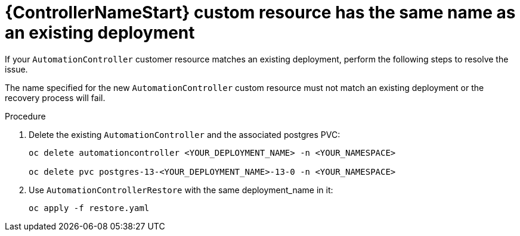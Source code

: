 :_mod-docs-content-type: PROCEDURE

[id="troubleshoot-same-name_{context}"]

= {ControllerNameStart} custom resource has the same name as an existing deployment

[role="_abstract"]
If your `AutomationController` customer resource matches an existing deployment, perform the following steps to resolve the issue.

The name specified for the new `AutomationController` custom resource must not match an existing deployment or the recovery process will fail.

.Procedure

. Delete the existing `AutomationController` and the associated postgres PVC:
+
-----
oc delete automationcontroller <YOUR_DEPLOYMENT_NAME> -n <YOUR_NAMESPACE>

oc delete pvc postgres-13-<YOUR_DEPLOYMENT_NAME>-13-0 -n <YOUR_NAMESPACE>
-----
+
. Use `AutomationControllerRestore` with the same deployment_name in it:
+
-----
oc apply -f restore.yaml
-----
